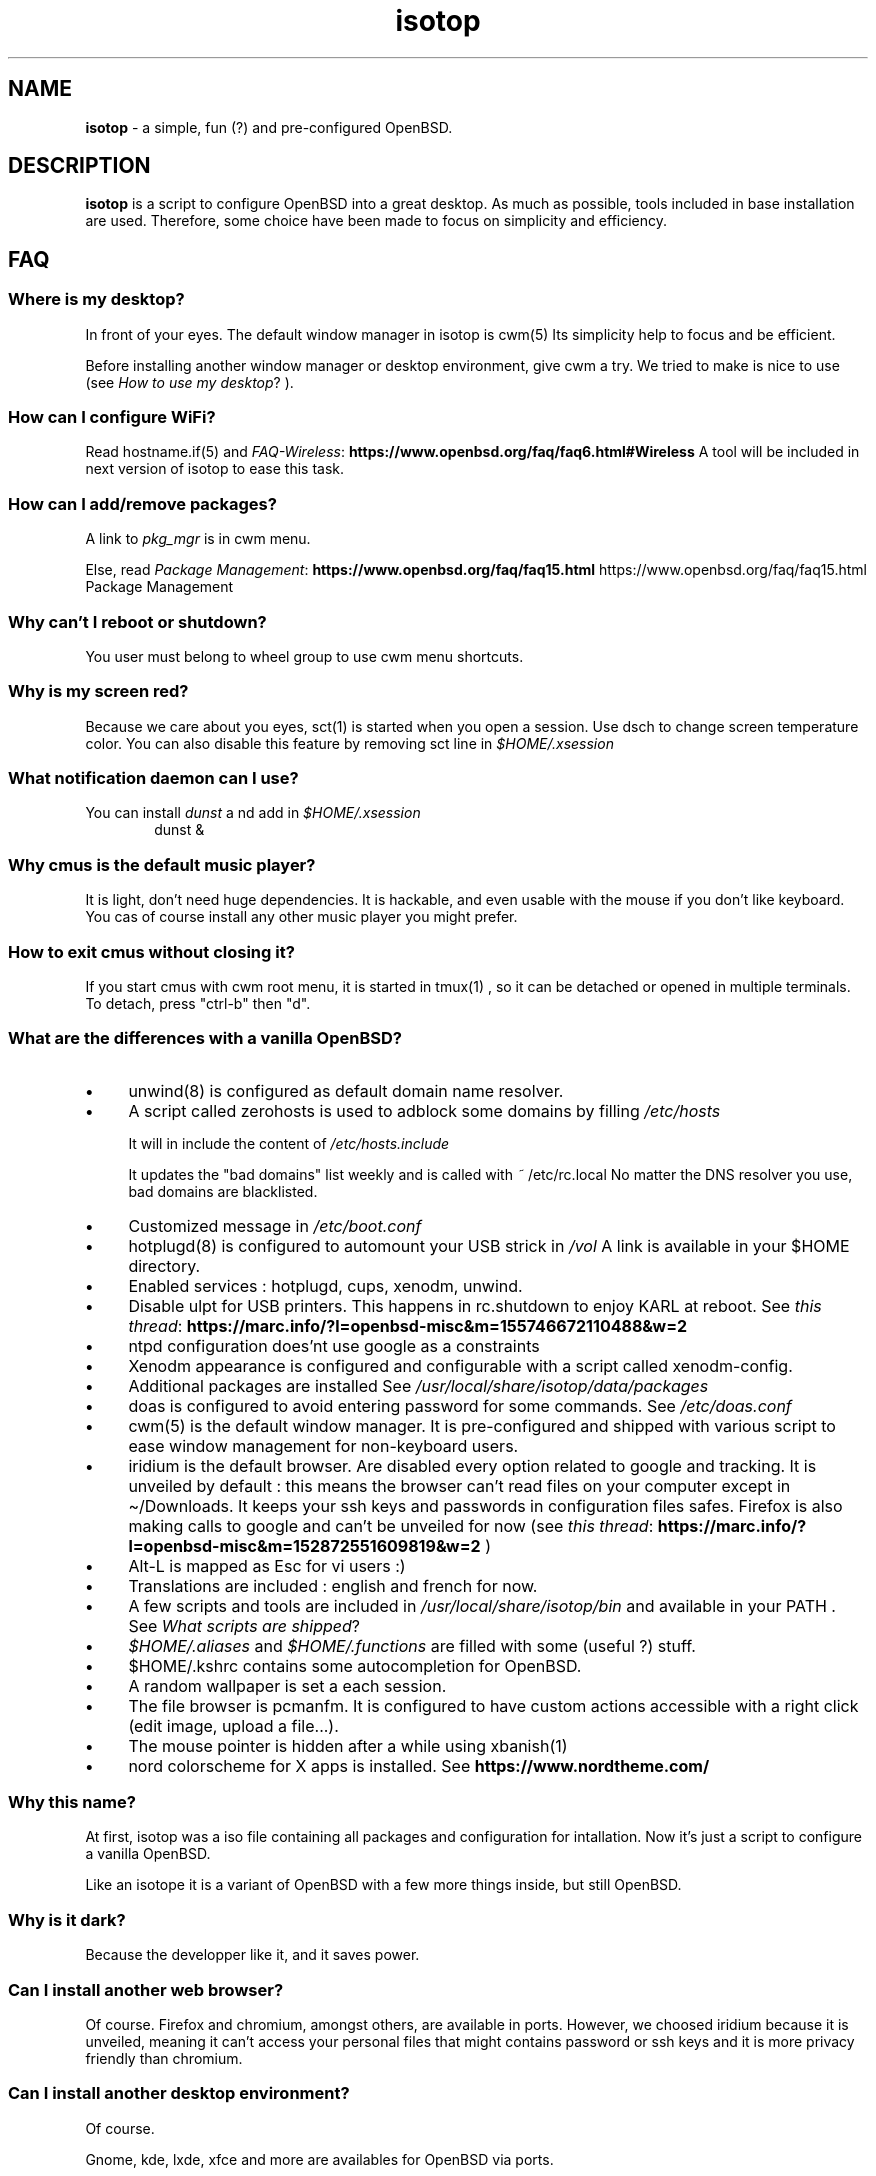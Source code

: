 .\" Automatically generated from an mdoc input file.  Do not edit.
.TH "isotop" "FAQ" "October 30, 2020" "" "FAQ"
.nh
.if n .ad l
.SH "NAME"
\fBisotop\fR
\- a simple, fun (?) and pre-configured OpenBSD.
.sp
.SH "DESCRIPTION"
\fBisotop\fR
is a script to configure OpenBSD into a great desktop.
As much as possible, tools included in base installation are used.
Therefore, some choice have been made to focus on simplicity and
efficiency.
.sp
.SH "FAQ"
.SS "Where is my desktop?"
In front of your eyes.
The default window manager in isotop is
cwm(5)
Its simplicity help to focus and be
efficient.
.sp
Before installing another window manager or desktop environment, give
cwm a try. We tried to make is nice to use
(see
\fIHow to use my desktop\fR?
).
.SS "How can I configure WiFi?"
Read
hostname.if(5)
and
\fIFAQ-Wireless\fR: \fBhttps://www.openbsd.org/faq/faq6.html#Wireless\fR
A tool will be included in next version of isotop to ease this task.
.SS "How can I add/remove packages?"
A link to
\fIpkg_mgr\fR
is in cwm menu.
.sp
Else, read
\fIPackage Management\fR: \fBhttps://www.openbsd.org/faq/faq15.html\fR
https://www.openbsd.org/faq/faq15.html Package Management
.sp
.SS "Why can't I reboot or shutdown?"
You user must belong to wheel group to use cwm menu shortcuts.
.sp
.SS "Why is my screen red?"
Because we care about you eyes,
sct(1)
is started when you open a session.
Use dsch to change screen temperature color.
You can also disable this feature by removing sct line in
\fI$HOME/.xsession\fR
.sp
.SS "What notification daemon can I use?"
You can install
\fIdunst\fR
a
nd add in
\fI$HOME/.xsession\fR
.RS 6n
dunst &
.RE
.SS "Why cmus is the default music player?"
It is light, don't need huge dependencies. It is hackable, and even
usable with the mouse if you don't like keyboard. You cas of course
install any other music player you might prefer.
.SS "How to exit cmus without closing it?"
If you start cmus with cwm root menu, it is started in
tmux(1)
, so it can be detached or opened in
multiple terminals.
To detach, press "ctrl-b" then "d".
.SS "What are the differences with a vanilla OpenBSD?"
.TP 4n
\fB\(bu\fR
unwind(8)
is configured as default domain name resolver.
.TP 4n
\fB\(bu\fR
A script called zerohosts is used to adblock some domains by filling
\fI/etc/hosts\fR
.sp
It will in include the content of
\fI/etc/hosts.include\fR
.sp
It updates
the "bad domains" list weekly and is called with
\fI~\fR
/etc/rc.local
No matter the DNS resolver you use, bad domains are blacklisted.
.TP 4n
\fB\(bu\fR
Customized message in
\fI/etc/boot.conf\fR
.TP 4n
\fB\(bu\fR
hotplugd(8)
is configured to automount your USB strick in
\fI/vol\fR
A link is available
in your $HOME directory.
.TP 4n
\fB\(bu\fR
Enabled services : hotplugd, cups, xenodm, unwind.
.TP 4n
\fB\(bu\fR
Disable ulpt for USB printers. This happens in rc.shutdown to enjoy
KARL at reboot.
See
\fIthis thread\fR: \fBhttps://marc.info/?l=openbsd-misc&m=155746672110488&w=2\fR
.TP 4n
\fB\(bu\fR
ntpd configuration does'nt use google as a constraints
.TP 4n
\fB\(bu\fR
Xenodm appearance is configured and configurable with a script called
xenodm-config.
.TP 4n
\fB\(bu\fR
Additional packages are installed
See
\fI/usr/local/share/isotop/data/packages\fR
.TP 4n
\fB\(bu\fR
doas is configured to avoid entering password for some commands. See
\fI/etc/doas.conf\fR
.TP 4n
\fB\(bu\fR
cwm(5)
is the default window manager. It is pre-configured and shipped
with various script to ease window management for non-keyboard users.
.TP 4n
\fB\(bu\fR
iridium is the default browser. Are disabled every option related to
google and tracking. It is unveiled by default :
this means the browser can\(cqt read files on your computer except in
\(ti/Downloads. It keeps your ssh keys and passwords in configuration
files safes.
Firefox is also making calls to google and can\(cqt be unveiled for now
(see
\fIthis thread\fR: \fBhttps://marc.info/?l=openbsd-misc&m=152872551609819&w=2\fR
)
.TP 4n
\fB\(bu\fR
Alt-L is mapped as Esc for vi users :)
.TP 4n
\fB\(bu\fR
Translations are included : english and french for now.
.TP 4n
\fB\(bu\fR
A few scripts and tools are included in
\fI/usr/local/share/isotop/bin\fR
and available in your
\fRPATH\fR
\&.
See
\fIWhat scripts are shipped\fR?
.TP 4n
\fB\(bu\fR
\fI$HOME/.aliases\fR
and
\fI$HOME/.functions\fR
are filled with some (useful ?) stuff.
.TP 4n
\fB\(bu\fR
$HOME/.kshrc contains some autocompletion for OpenBSD.
.TP 4n
\fB\(bu\fR
A random wallpaper is set a each session.
.TP 4n
\fB\(bu\fR
The file browser is pcmanfm. It is configured to have custom actions
accessible with a right click (edit image, upload a file...).
.TP 4n
\fB\(bu\fR
The mouse pointer is hidden after a while using
xbanish(1)
.TP 4n
\fB\(bu\fR
nord colorscheme for X apps is installed. See
\fBhttps://www.nordtheme.com/\fR
.sp
.PP
.SS "Why this name?"
At first, isotop was a iso file containing all packages and
configuration for intallation.
Now it\(cqs just a script to configure a vanilla OpenBSD.
.sp
Like an isotope it is a
variant of OpenBSD with a few more things inside, but still OpenBSD.
.sp
.SS "Why is it dark?"
Because the developper like it, and it saves power.
.sp
.SS "Can I install another web browser?"
Of course.
Firefox and chromium, amongst others, are available in ports.
However, we choosed iridium because it is unveiled, meaning it can\(cqt access your personal files that might
contains password or ssh keys and it is more privacy friendly than chromium.
.sp
.SS "Can I install another desktop environment?"
Of course.
.sp
Gnome, kde, lxde, xfce and more are availables for OpenBSD via ports.
.sp
.SS "What process are started when I open a session?"
See and edit
\fI$HOME/.xsession\fR
.sp
See
\fIdmenu website\fR: \fBhttps://tools.suckless.org/dmenu/\fR
.sp
.SS "Where are isotop files stored?"
\fI/usr/local/share/isotop\fR
.sp
.SS "What scripts are included?"
.TP 4n
\fB\(bu\fR
dalarm : Specify an alert, then a number of minutes. A notification will
show the alert after the delay.
.TP 4n
\fB\(bu\fR
dcmus : choose a file to play in cmus playlist
.TP 4n
\fB\(bu\fR
dfm : a file launcher using dmenu.
.TP 4n
\fB\(bu\fR
dgroupwin : select a window and assign a group
.TP 4n
\fB\(bu\fR
xclockstatusbar : display a bar with various info at the top of the
screen
.TP 4n
\fB\(bu\fR
maxwin : maximize a window according to cwm's configuration and gap
.TP 4n
\fB\(bu\fR
dman : read a manpage
.TP 4n
\fB\(bu\fR
dmenu_run_i : a dmenu_run improved to launch a command. End with a "!"
and the command is open in a terminal. Example :
\fBtop!\fR
.TP 4n
\fB\(bu\fR
dsch : Search on the web.
Default search engine is duckduckgo if you do not specify a search
engine.
.sp
Examples :
.sp
.RS 10n
default engine: openbsd full disk encryption
.RE
.RS 4n
.RS 10n
search on openbsd misc list: obsdmisc firefox crash
.RE
.sp
.RE
.TP 4n
\fB\(bu\fR
dsct : configure temperature color of the screen.
.TP 4n
\fB\(bu\fR
dyt : download the video with
youtube-dl(1)
\&.
Selected url is pasted by default.
.TP 4n
\fB\(bu\fR
gdoas : open xterm to type doas password used for other scripts such as
xenodm-config.
.TP 4n
\fB\(bu\fR
imgmod : modify an image using
gm(1)
Supported modification are.
.PP
.RS 4n
.PD 0
.TP 4n
\fB\(bu\fR
convert to jpg
.PD
.TP 4n
\fB\(bu\fR
convert to png
.TP 4n
\fB\(bu\fR
convert to gif
.TP 4n
\fB\(bu\fR
resize
.TP 4n
\fB\(bu\fR
turn left or right
.PP
.RE
.TP 4n
\fB\(bu\fR
imgopti : optimize an image to reduce its size.
.TP 4n
\fB\(bu\fR
networkcheck : check internet access
.TP 4n
\fB\(bu\fR
openbsdupgrade : upgrade to last -stable changes with
syspatch(8)
fw_update(1)
pkg_add(1)
.TP 4n
\fB\(bu\fR
pixcol : show the html color code under the pointer
.TP 4n
\fB\(bu\fR
pixup : upload an image to pix.toile-libre.org
.TP 4n
\fB\(bu\fR
rdmwall : set a random wallpaper. Backgrounds are searched in :
\fI$HOME/Images/Wallpapers\fR
;
\fI/usr/local/share/isotop/walls\fR
.TP 4n
\fB\(bu\fR
scrot : take a screenshot, saved in $HOME
.TP 4n
\fB\(bu\fR
scrotup : take a screenshot with scrot and upload with pixup
.TP 4n
\fB\(bu\fR
send_dmesg.sh : send your dmesg to OpenBSD developers to help hardware supporte.
.TP 4n
\fB\(bu\fR
setwall : set desktop background.
.TP 4n
\fB\(bu\fR
web : a wrapper to start a web browser.
.TP 4n
\fB\(bu\fR
xenodm-config : edit xenodm configuration and appearance.
.PP
.SS "What are avaiable custom actions in pcmanfm?"
.TP 4n
\fB\(bu\fR
Modify image (turn, resize...)
.TP 4n
\fB\(bu\fR
Optimize image
.TP 4n
\fB\(bu\fR
Upload image
.TP 4n
\fB\(bu\fR
Set as wallpaper
.TP 4n
\fB\(bu\fR
Play in cmus
.TP 4n
\fB\(bu\fR
Print with default printer (image, text, pdf...)
.PP
.sp
.SH "How to use my desktop?"
.SS "Start an application"
At first, the desktop is almost empty.
.sp
There is xclock at the top left border.
.sp
Right-click on the background to see the application menu and select, by
example, xterm.
.sp
You can also press Alt-p to show
\fBdmenu\fR
and type
\(lqxterm\(rq
then press return.
.sp
Last, you can move the pointer to the bottom-left corner to pop
jgmenu.
.sp
.SS "Basic window management"
You can drag the window by pressing Alt and left-clicking on the window
to move it around.
.sp
To resize the window, press Alt and right-click.
.sp
You probably don't need to move and resize windows but to see maximized
instead, or hide it. All of this can be done with keystrokes thanks to
cwm(1)
but you might not remember them all the time. Some shortcuts are
avaiable in cwm's aplication menu.
.sp
.SS "Bindings"
Keyboard and mouse bindings are
cwm(1)
defaults.
.sp
Some other are added :
.sp
.TP 4n
\fB\(bu\fR
Alt-F4 : close window
.TP 4n
\fB\(bu\fR
Alt-Shift-h/j/k/l : move window to the left/bottom/top/right of the
screen.
.TP 4n
\fB\(bu\fR
Alt-s : start
\fBdsch\fR
.TP 4n
\fB\(bu\fR
Alt-x : start
\fBdfm\fR
.TP 4n
\fB\(bu\fR
Alt-t and Alt-Shift-t : tile windows
.TP 4n
\fB\(bu\fR
Alt-p : shown dmenu to start application
.TP 4n
\fB\(bu\fR
Alt-f : show window menu
.TP 4n
\fB\(bu\fR
Alt-g : assing a new group to focused window
.PP
See
cwmrc(5)
to customize according your needs.
.sp
.SS "Mouse bindings"
You can popup menus by clicking on the desktop, on the clock or on the
border
of a
window (quite big by default).
.sp
.TP 4n
\fB\(bu\fR
Right click : Application menu. you can start an application or deal
with you windows.
.TP 4n
\fB\(bu\fR
Middle click : group menu : show active group to toggle visibility of
groups.
.TP 4n
\fB\(bu\fR
Left click : window menu, to select a window.
.TP 4n
\fB\(bu\fR
Scroll on the background to change volume.
.TP 4n
\fB\(bu\fR
Alt + Right click : resize window
.TP 4n
\fB\(bu\fR
Alt + Left click : drag window
.PP
.sp
.SS "About window menu"
The window menu looks like this :
.sp
.nf
.sp
.RS 0n
(4) ![] window name
(4)  [] other window name
(2) &[] another window name
(1) &[foo] again a window name
.RE
.fi
.sp
Between parenthesis, the group assigned to the window.
.sp
.RS 6n
! means the window is focused.
.RE
.RS 6n
& means the window is hidden.
.RE
.RS 6n
[foo]: the window get the label foo with Ctrl-alt-n shortcut
.RE
.sp
.SS "About workspaces"
There are no workspaces. They are just a way to increase the size of the
screen, and if you need a bigger screen, the window manager is probably
wrong somewhere.
Instead, cwm uses
\fIgroups\fR
\(.
You can choose to show one ore more grouped windows depending on your
needs.
.sp
You can automatically assign a group to a window in
\fI$HOME/.cwmrc\fR
or you can use the
\fBdgroupwin\fR
to assing a group to a window.
.sp
At any time, a middle click on the desktop will show the group menu to
toggle the visibility of active groups.
.sp
.SH "About dmenu"
Tools included use dmenu.
.sp
It is a menu printed at the top of your screen.
Write what you need, on only part of it, then press return to select.
.sp
.RS 6n
Return: select
.RE
.RS 6n
Esc: exit dmenu.
.RE
.RS 6n
ctrl-y: paste selection
.RE
.sp
.sp
.sp
.sp
.SH "BUGS"
Of course.
.sp
Please report them to
prx
\fIprx@ybad.name\fR
.sp
.SH "SEE ALSO"
cwm(1)
cwmrc(5)
dmenu(1)
tmux(1)
.sp
